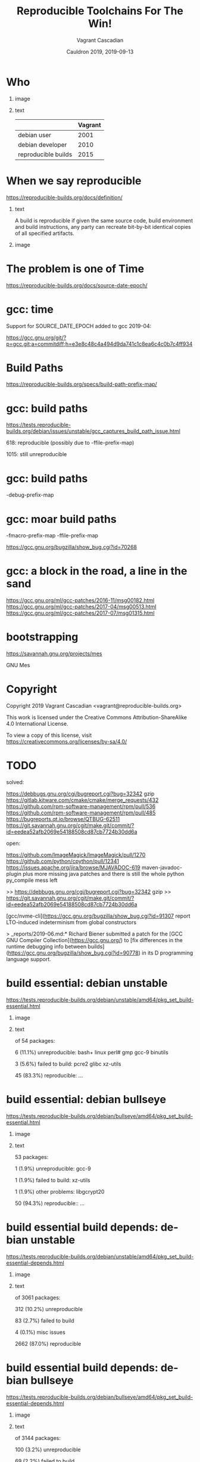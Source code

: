 #+AUTHOR: Vagrant Cascadian
#+TITLE: Reproducible Toolchains For The Win!
#+EMAIL: vagrant@reproducible-builds.org 
#+DATE: Cauldron 2019, 2019-09-13
#+LANGUAGE:  en
#+OPTIONS:   H:1 num:t toc:nil \n:nil @:t ::t |:t ^:t -:t f:t *:t <:t
#+OPTIONS:   TeX:t LaTeX:t skip:nil d:nil todo:t pri:nil tags:not-in-toc
#+OPTIONS: ^:nil
#+INFOJS_OPT: view:nil toc:nil ltoc:t mouse:underline buttons:0 path:http://orgmode.org/org-info.js
#+EXPORT_SELECT_TAGS: export
#+EXPORT_EXCLUDE_TAGS: noexport
#+startup: beamer
#+LaTeX_CLASS: beamer
#+LaTeX_CLASS_OPTIONS: [bigger]
#+latex_header: \mode<beamer>{\usetheme{Madrid}}
#+LaTeX_CLASS_OPTIONS: [aspectratio=169]
#+BEGIN_comment
Proposal for Cauldron2019
https://gcc.gnu.org/wiki/cauldron2019

Reproducible Toolchains For The Win!

The Reproducible Builds project promotes a set of software development
practices that create an independently-verifiable path from source to
binary code, by providing bit-for-bit identical results.

A key component in building software are the toolchains used. Solving
reproducibility issues at the toolchain level can sometimes fix
thousands of bugs in a single place, rather than patching each
individual affected package.

As an interesting side-effect, Reproducible Builds can also assist in
verifying license compliance.

This talk will mention some of the past and current issues in
toolchains needed to realize Reproducible Builds in the real world.
Let's work together to fix outstanding issues and further these
efforts!

https://reproducible-builds.org
#+END_comment

* Who

** image
    :PROPERTIES:
    :BEAMER_col: 0.2
    :END:

[[./images/vagrantupsidedown.png]]


** text
    :PROPERTIES:
    :BEAMER_col: 0.4
    :END:

  |                     | Vagrant |
  |---------------------+---------|
  | debian user         |    2001 |
  | debian developer    |    2010 |
  | reproducible builds |    2015 |

* When we say reproducible

  https://reproducible-builds.org/docs/definition/

** text
    :PROPERTIES:
    :BEAMER_col: 0.7
    :END:

A build is reproducible if given the same source code, build
environment and build instructions, any party can recreate bit-by-bit
identical copies of all specified artifacts.

** image
    :PROPERTIES:
    :BEAMER_col: 0.3
    :END:

[[./images/reproducible-builds.png]]

* The problem is one of Time

https://reproducible-builds.org/docs/source-date-epoch/

* gcc: time

Support for SOURCE_DATE_EPOCH added to gcc 2019-04:

https://gcc.gnu.org/git/?p=gcc.git;a=commitdiff;h=e3e8c48c4a494d9da741c1c8ea6c4c0b7c4ff934

* Build Paths

https://reproducible-builds.org/specs/build-path-prefix-map/

* gcc: build paths

https://tests.reproducible-builds.org/debian/issues/unstable/gcc_captures_build_path_issue.html

618: reproducible (possibly due to -ffile-prefix-map)

1015: still unreproducible

* gcc: build paths

-debug-prefix-map

* gcc: moar build paths

-fmacro-prefix-map
-ffile-prefix-map

https://gcc.gnu.org/bugzilla/show_bug.cgi?id=70268

* gcc: a block in the road, a line in the sand

https://gcc.gnu.org/ml/gcc-patches/2016-11/msg00182.html
https://gcc.gnu.org/ml/gcc-patches/2017-04/msg00513.html
https://gcc.gnu.org/ml/gcc-patches/2017-07/msg01315.html

* bootstrapping

https://savannah.gnu.org/projects/mes

GNU Mes

* Copyright

  Copyright 2019 Vagrant Cascadian <vagrant@reproducible-builds.org>

  This work is licensed under the Creative Commons
  Attribution-ShareAlike 4.0 International License.

  To view a copy of this license, visit
  https://creativecommons.org/licenses/by-sa/4.0/

* TODO

solved:

https://debbugs.gnu.org/cgi/bugreport.cgi?bug=32342 gzip
https://gitlab.kitware.com/cmake/cmake/merge_requests/432
https://github.com/rpm-software-management/rpm/pull/536
https://github.com/rpm-software-management/rpm/pull/485
https://bugreports.qt.io/browse/QTBUG-62511
https://git.savannah.gnu.org/cgit/make.git/commit/?id=eedea52afb2069e54188508cd87cb7724b30dd6a

open:

https://github.com/ImageMagick/ImageMagick/pull/1270
https://github.com/python/cpython/pull/12341
https://issues.apache.org/jira/browse/MJAVADOC-619 maven-javadoc-plugin
plus more missing java patches
and there is still the whole python py_compile mess left

>> https://debbugs.gnu.org/cgi/bugreport.cgi?bug=32342 gzip
>> https://git.savannah.gnu.org/cgit/make.git/commit/?id=eedea52afb2069e54188508cd87cb7724b30dd6a

[gcc/nvme-cli](https://gcc.gnu.org/bugzilla/show_bug.cgi?id=91307 report
LTO-induced indeterminism from global constructors

> _reports/2019-06.md:* Richard Biener submitted a patch for the [GCC
GNU Compiler Collection](https://gcc.gnu.org/) to [fix differences in
the runtime debugging info between
builds](https://gcc.gnu.org/bugzilla/show_bug.cgi?id=90778) in its D
programming language support.

* build essential: debian unstable

https://tests.reproducible-builds.org/debian/unstable/amd64/pkg_set_build-essential.html

** image
    :PROPERTIES:
    :BEAMER_col: 0.5
    :END:

[[./images/unstable-build-essential.png]]

** text
    :PROPERTIES:
    :BEAMER_col: 0.5
    :END:

of 54 packages:

6 (11.1%) unreproducible: bash+ linux perl# gmp gcc-9 binutils

3 (5.6%) failed to build: pcre2 glibc xz-utils

45 (83.3%) reproducible: ...


* build essential: debian bullseye

https://tests.reproducible-builds.org/debian/bullseye/amd64/pkg_set_build-essential.html

** image
    :PROPERTIES:
    :BEAMER_col: 0.5
    :END:

[[./images/bullseye-build-essential.png]]

** text
    :PROPERTIES:
    :BEAMER_col: 0.5
    :END:

53 packages:

1 (1.9%) unreproducible: gcc-9

1 (1.9%) failed to build: xz-utils

1 (1.9%) other problems: libgcrypt20

50 (94.3%) reproducible:: ...

* build essential build depends: debian unstable

https://tests.reproducible-builds.org/debian/unstable/amd64/pkg_set_build-essential-depends.html

** image
    :PROPERTIES:
    :BEAMER_col: 0.5
    :END:

[[./images/unstable-build-essential-depends.png]]

** text
    :PROPERTIES:
    :BEAMER_col: 0.5
    :END:

of 3061 packages:

312 (10.2%) unreproducible

83 (2.7%) failed to build

4 (0.1%) misc issues

2662 (87.0%) reproducible

* build essential build depends: debian bullseye

https://tests.reproducible-builds.org/debian/bullseye/amd64/pkg_set_build-essential-depends.html

** image
    :PROPERTIES:
    :BEAMER_col: 0.5
    :END:

[[./images/bullseye-build-essential-depends.png]]

** text
    :PROPERTIES:
    :BEAMER_col: 0.5
    :END:

of 3144 packages:

100 (3.2%) unreproducible

69 (2.2%) failed to build

13 (0.4%) misc issues

2962 (94.2%) reproducible
